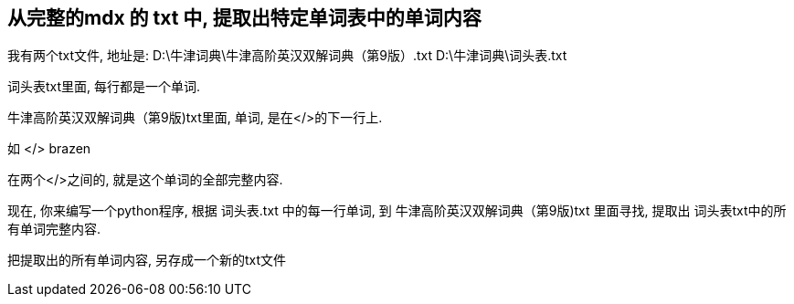 

== 从完整的mdx 的 txt 中, 提取出特定单词表中的单词内容

我有两个txt文件, 地址是:
D:\牛津词典\牛津高阶英汉双解词典（第9版）.txt
D:\牛津词典\词头表.txt


词头表txt里面, 每行都是一个单词.

牛津高阶英汉双解词典（第9版)txt里面, 单词, 是在</>的下一行上.

如
</>
brazen

在两个</>之间的, 就是这个单词的全部完整内容.

现在, 你来编写一个python程序, 根据 词头表.txt 中的每一行单词, 到 牛津高阶英汉双解词典（第9版)txt 里面寻找, 提取出 词头表txt中的所有单词完整内容.

把提取出的所有单词内容, 另存成一个新的txt文件
